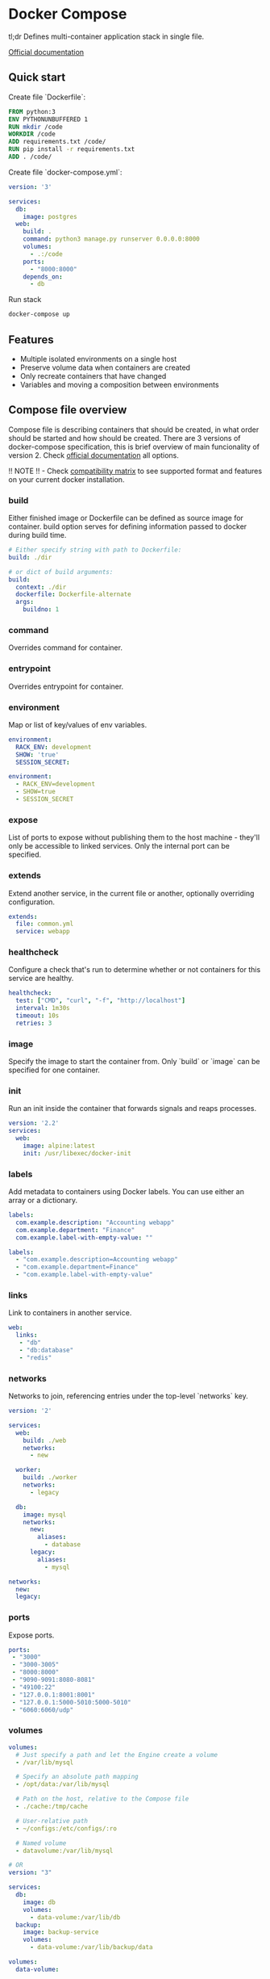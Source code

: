 * Docker Compose

tl;dr Defines multi-container application stack in single file.

[[https://docs.docker.com/compose/][Official documentation]]

** Quick start
Create file `Dockerfile`:

#+BEGIN_SRC dockerfile
 FROM python:3
 ENV PYTHONUNBUFFERED 1
 RUN mkdir /code
 WORKDIR /code
 ADD requirements.txt /code/
 RUN pip install -r requirements.txt
 ADD . /code/
#+END_SRC

Create file `docker-compose.yml`:
#+BEGIN_SRC yaml
version: '3'

services:
  db:
    image: postgres
  web:
    build: .
    command: python3 manage.py runserver 0.0.0.0:8000
    volumes:
      - .:/code
    ports:
      - "8000:8000"
    depends_on:
      - db
#+END_SRC

Run stack
#+BEGIN_SRC bash
docker-compose up
#+END_SRC
** Features
- Multiple isolated environments on a single host
- Preserve volume data when containers are created
- Only recreate containers that have changed
- Variables and moving a composition between environments
** Compose file overview
Compose file is describing containers that should be created, in what order should be started and how should be created.
There are 3 versions of docker-compose specification, this is brief overview of main funcionality of version 2.
Check [[https://docs.docker.com/compose/compose-file/compose-file-v2/#compose-and-docker-compatibility-matrix][official documentation]] all options.

!! NOTE !! - Check [[https://docs.docker.com/compose/compose-file/compose-file-v2/#compose-and-docker-compatibility-matrix][compatibility matrix]] to see supported format and features on your current docker installation.
*** build
Either finished image or Dockerfile can be defined as source image for container. build option serves for defining information passed to docker during build time.
#+BEGIN_SRC yaml
# Either specify string with path to Dockerfile:
build: ./dir

# or dict of build arguments:
build:
  context: ./dir
  dockerfile: Dockerfile-alternate
  args:
    buildno: 1
#+END_SRC
*** command
Overrides command for container.
*** entrypoint
Overrides entrypoint for container.
*** environment
Map or list of key/values of env variables.

#+BEGIN_SRC yaml
environment:
  RACK_ENV: development
  SHOW: 'true'
  SESSION_SECRET:

environment:
  - RACK_ENV=development
  - SHOW=true
  - SESSION_SECRET
#+END_SRC
*** expose
List of ports to expose without publishing them to the host machine - they'll only be accessible to linked services. Only the internal port can be specified.
*** extends
Extend another service, in the current file or another, optionally overriding configuration.
#+BEGIN_SRC yaml
extends:
  file: common.yml
  service: webapp
#+END_SRC
*** healthcheck
Configure a check that's run to determine whether or not containers for this service are healthy.
#+BEGIN_SRC yaml
healthcheck:
  test: ["CMD", "curl", "-f", "http://localhost"]
  interval: 1m30s
  timeout: 10s
  retries: 3
#+END_SRC
*** image
Specify the image to start the container from.
Only `build` or `image` can be specified for one container.
*** init
Run an init inside the container that forwards signals and reaps processes.

#+BEGIN_SRC yaml
version: '2.2'
services:
  web:
    image: alpine:latest
    init: /usr/libexec/docker-init
#+END_SRC
*** labels
Add metadata to containers using Docker labels. You can use either an array or a dictionary.

#+BEGIN_SRC yaml
labels:
  com.example.description: "Accounting webapp"
  com.example.department: "Finance"
  com.example.label-with-empty-value: ""

labels:
  - "com.example.description=Accounting webapp"
  - "com.example.department=Finance"
  - "com.example.label-with-empty-value"

#+END_SRC
*** links
Link to containers in another service.

#+BEGIN_SRC yaml
web:
  links:
   - "db"
   - "db:database"
   - "redis"
#+END_SRC
*** networks
Networks to join, referencing entries under the top-level `networks` key.

#+BEGIN_SRC yaml
version: '2'

services:
  web:
    build: ./web
    networks:
      - new

  worker:
    build: ./worker
    networks:
      - legacy

  db:
    image: mysql
    networks:
      new:
        aliases:
          - database
      legacy:
        aliases:
          - mysql

networks:
  new:
  legacy:
#+END_SRC
*** ports
Expose ports.

#+BEGIN_SRC yaml
ports:
 - "3000"
 - "3000-3005"
 - "8000:8000"
 - "9090-9091:8080-8081"
 - "49100:22"
 - "127.0.0.1:8001:8001"
 - "127.0.0.1:5000-5010:5000-5010"
 - "6060:6060/udp"
#+END_SRC
*** volumes
#+BEGIN_SRC yaml
volumes:
  # Just specify a path and let the Engine create a volume
  - /var/lib/mysql

  # Specify an absolute path mapping
  - /opt/data:/var/lib/mysql

  # Path on the host, relative to the Compose file
  - ./cache:/tmp/cache

  # User-relative path
  - ~/configs:/etc/configs/:ro

  # Named volume
  - datavolume:/var/lib/mysql

# OR
version: "3"

services:
  db:
    image: db
    volumes:
      - data-volume:/var/lib/db
  backup:
    image: backup-service
    volumes:
      - data-volume:/var/lib/backup/data

volumes:
  data-volume:
#+END_SRC
